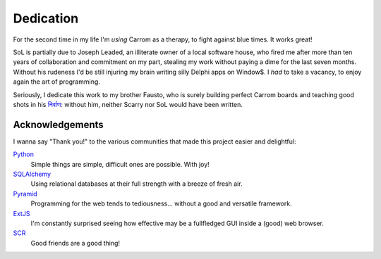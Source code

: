 .. -*- coding: utf-8 -*-
.. :Progetto:  SoL
.. :Creato:    dom 09 nov 2008 19:18:57 CET
.. :Autore:    Lele Gaifax <lele@metapensiero.it>
.. :Licenza:   GNU General Public License version 3 or later
..

============
 Dedication
============

For the second time in my life I'm *using* Carrom as a therapy, to
fight against blue times. It works great!

SoL is partially due to Joseph Leaded, an illiterate owner of a local
software house, who fired me after more than ten years of
collaboration and commitment on my part, stealing my work without
paying a dime for the last seven months. Without his rudeness I'd be
still injuring my brain writing silly Delphi apps on Window$. I *had*
to take a vacancy, to enjoy again the art of programming.

Seriously, I dedicate this work to my brother Fausto, who is surely
building perfect Carrom boards and teaching good shots in his
`निर्वाण`_: without him, neither Scarry nor SoL would have been
written.

.. _निर्वाण: http://en.wikipedia.org/wiki/Nirvana

Acknowledgements
================

I wanna say "Thank you!" to the various communities that made this
project easier and delightful:

Python_
  Simple things are simple, difficult ones are possible. With joy!

SQLAlchemy_
  Using relational databases at their full strength with a breeze of
  fresh air.

Pyramid_
  Programming for the web tends to tediousness… without a good
  and versatile framework.

ExtJS_
  I'm constantly surprised seeing how effective may be a fullfledged
  GUI inside a (good) web browser.

SCR_
  Good friends are a good thing!

.. _python: http://www.python.org/
.. _sqlalchemy: http://www.sqlalchemy.org/
.. _pyramid: http://www.pylonsproject.org/
.. _extjs: http://www.sencha.com/products/extjs/
.. _scr: https://www.facebook.com/Scarambol
